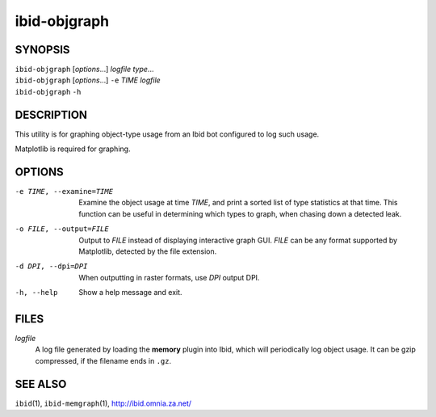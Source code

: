 ===============
 ibid-objgraph
===============

SYNOPSIS
========

| ``ibid-objgraph`` [*options*...] *logfile* *type*...
| ``ibid-objgraph`` [*options*...] ``-e`` *TIME* *logfile*
| ``ibid-objgraph`` ``-h``

DESCRIPTION
===========

This utility is for graphing object-type usage from an Ibid bot
configured to log such usage.

Matplotlib is required for graphing.

OPTIONS
=======

-e TIME, --examine=TIME
   Examine the object usage at time *TIME*, and print a sorted list of
   type statistics at that time.
   This function can be useful in determining which types to graph, when
   chasing down a detected leak.

-o FILE, --output=FILE
   Output to *FILE* instead of displaying interactive graph GUI.
   *FILE* can be any format supported by Matplotlib, detected by the
   file extension.

-d DPI, --dpi=DPI
   When outputting in raster formats, use *DPI* output DPI.

-h, --help
   Show a help message and exit.

FILES
=====

*logfile*
   A log file generated by loading the **memory** plugin into Ibid,
   which will periodically log object usage.
   It can be gzip compressed, if the filename ends in ``.gz``.

SEE ALSO
========

``ibid``\ (1),
``ibid-memgraph``\ (1),
http://ibid.omnia.za.net/

.. vi: set et sta sw=3 ts=3:

